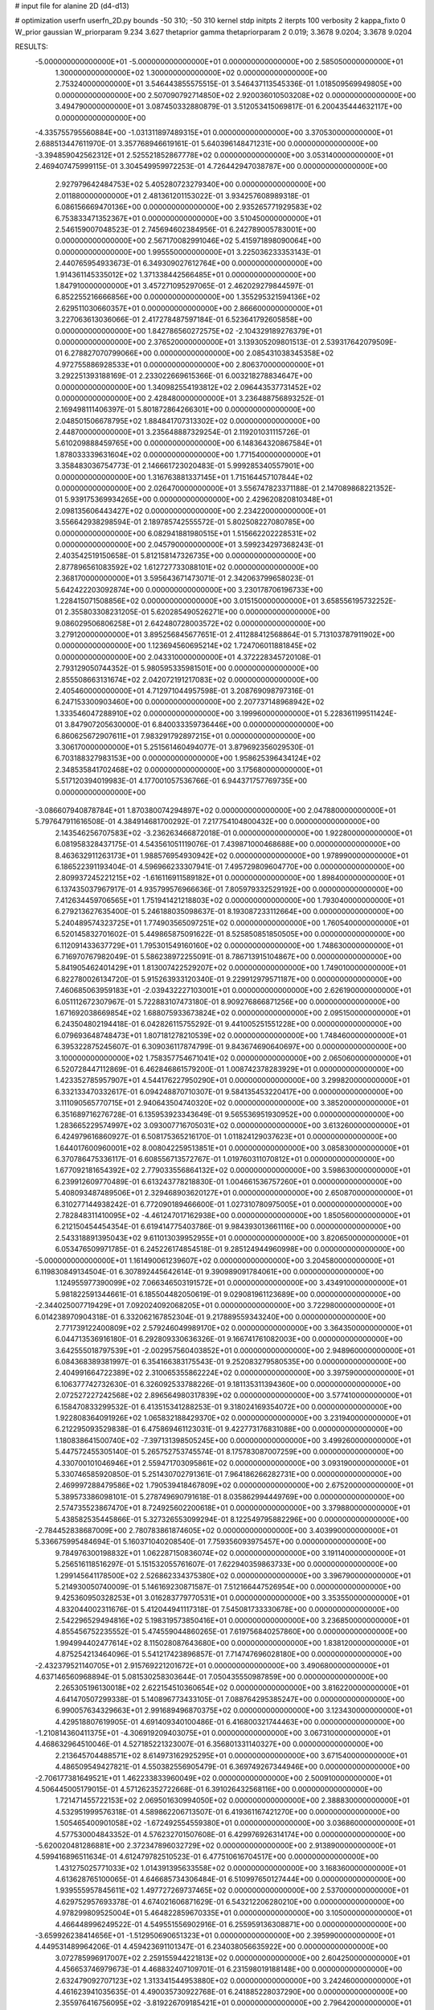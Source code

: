 # input file for alanine 2D (d4-d13)

# optimization
userfn       userfn_2D.py
bounds       -50 310; -50 310
kernel       stdp
initpts      2
iterpts      100
verbosity    2
kappa_fixto  0
W_prior      gaussian
W_priorparam 9.234 3.627
thetaprior gamma
thetapriorparam 2 0.019; 3.3678 9.0204; 3.3678 9.0204

RESULTS:
 -5.000000000000000E+01 -5.000000000000000E+01  0.000000000000000E+00       2.585050000000000E+01
  1.300000000000000E+02  1.300000000000000E+02  0.000000000000000E+00       2.753240000000000E+01       3.546443855575515E-01  3.546437113545336E-01       1.018509569949805E+00  0.000000000000000E+00
  2.507090792714850E+02  2.920036010503208E+02  0.000000000000000E+00       3.494790000000000E+01       3.087450332880879E-01  3.512053415069817E-01       6.200435444632117E+00  0.000000000000000E+00
 -4.335755795560884E+00 -1.031311897489315E+01  0.000000000000000E+00       3.370530000000000E+01       2.688513447611970E-01  3.357768946619161E-01       5.640396148471231E+00  0.000000000000000E+00
 -3.394859042562312E+01  2.525521852867778E+02  0.000000000000000E+00       3.053140000000000E+01       2.469407475999115E-01  3.304549959972253E-01       4.726442947038787E+00  0.000000000000000E+00
  2.927979642484753E+02  5.405280723279340E+00  0.000000000000000E+00       2.011880000000000E+01       2.481361201153022E-01  3.934257608989318E-01       6.086156669470136E+00  0.000000000000000E+00
  2.935265771929583E+02  6.753833471352367E+01  0.000000000000000E+00       3.510450000000000E+01       2.546159007048523E-01  2.745694602384956E-01       6.242789005783001E+00  0.000000000000000E+00
  2.567170082991046E+02  5.415971898090064E+00  0.000000000000000E+00       1.995550000000000E+01       3.225036233353143E-01  2.440765954933673E-01       6.349309027612764E+00  0.000000000000000E+00
  1.914361145335012E+02  1.371338442566485E+01  0.000000000000000E+00       1.847910000000000E+01       3.457271095297065E-01  2.462029279844597E-01       6.852255216666856E+00  0.000000000000000E+00
  1.355295321594136E+02  2.629511030660357E+01  0.000000000000000E+00       2.866600000000000E+01       3.227063613036066E-01  2.417278487597184E-01       6.523641792605858E+00  0.000000000000000E+00
  1.842786560272575E+02 -2.104329189276379E+01  0.000000000000000E+00       2.376520000000000E+01       3.139305209801513E-01  2.539317642079509E-01       6.278827070799066E+00  0.000000000000000E+00
  2.085431038345358E+02  4.972755886928533E+01  0.000000000000000E+00       2.806370000000000E+01       3.292251393188169E-01  2.233022669615366E-01       6.003218278834647E+00  0.000000000000000E+00
  1.340982554193812E+02  2.096443537731452E+02  0.000000000000000E+00       2.428480000000000E+01       3.236488756893252E-01  2.169498111406397E-01       5.801872864266301E+00  0.000000000000000E+00
  2.048501506678795E+02  1.884841707313302E+02  0.000000000000000E+00       2.448700000000000E+01       3.235648887329254E-01  2.119201031115726E-01       5.610209888459765E+00  0.000000000000000E+00
  6.148364320867584E+01  1.878033339631604E+02  0.000000000000000E+00       1.771540000000000E+01       3.358483036754773E-01  2.146661723020483E-01       5.999285340557901E+00  0.000000000000000E+00
  1.316763881337145E+01  1.715164457107844E+02  0.000000000000000E+00       2.026470000000000E+01       3.556747823371188E-01  2.147089868221352E-01       5.939175369934265E+00  0.000000000000000E+00
  2.429620820810348E+01  2.098135606443427E+02  0.000000000000000E+00       2.234220000000000E+01       3.556642938298594E-01  2.189785742555572E-01       5.802508227080785E+00  0.000000000000000E+00
  6.082941881980515E+01  1.515662202228531E+02  0.000000000000000E+00       2.045790000000000E+01       3.599234297368243E-01  2.403542519150658E-01       5.812158147326735E+00  0.000000000000000E+00
  2.877896561083592E+02  1.612727733088101E+02  0.000000000000000E+00       2.368170000000000E+01       3.595643671473071E-01  2.342063799658023E-01       5.642422203092874E+00  0.000000000000000E+00
  3.230178706196733E+00  1.228415071508856E+02  0.000000000000000E+00       3.015150000000000E+01       3.658556195732252E-01  2.355803308231205E-01       5.620285490526271E+00  0.000000000000000E+00
  9.086029506806258E+01  2.642480728003572E+02  0.000000000000000E+00       3.279120000000000E+01       3.895256845677651E-01  2.411288412568864E-01       5.713103787911902E+00  0.000000000000000E+00
  1.123694560695214E+02  1.724706011881845E+02  0.000000000000000E+00       2.043310000000000E+01       4.372228345720108E-01  2.793129050744352E-01       5.980595335981501E+00  0.000000000000000E+00
  2.855508663131674E+02  2.042072191217083E+02  0.000000000000000E+00       2.405460000000000E+01       4.712971044957598E-01  3.208769098797316E-01       6.247153300903460E+00  0.000000000000000E+00
  2.207737148968942E+02  1.333546047288910E+02  0.000000000000000E+00       3.199960000000000E+01       5.228361199511424E-01  3.847907205630000E-01       6.840033359736446E+00  0.000000000000000E+00
  6.860625672907611E+01  7.983291792897215E+01  0.000000000000000E+00       3.306170000000000E+01       5.251561460494077E-01  3.879692356029530E-01       6.703188327983153E+00  0.000000000000000E+00
  1.958625396434124E+02  2.348535841702468E+02  0.000000000000000E+00       3.175680000000000E+01       5.517120394019983E-01  4.177001057536766E-01       6.944371757769735E+00  0.000000000000000E+00
 -3.086607940878784E+01  1.870380074294897E+02  0.000000000000000E+00       2.047880000000000E+01       5.797647911616508E-01  4.384914681700292E-01       7.217754104800432E+00  0.000000000000000E+00
  2.143546256707583E+02 -3.236263466872018E-01  0.000000000000000E+00       1.922800000000000E+01       6.081958328437175E-01  4.543561051119076E-01       7.439871000468688E+00  0.000000000000000E+00
  8.463632911263173E+01  1.988576954930942E+02  0.000000000000000E+00       1.978990000000000E+01       6.186522391193404E-01  4.596966233307941E-01       7.495729809604770E+00  0.000000000000000E+00
  2.809937245221215E+02 -1.616116911589182E+01  0.000000000000000E+00       1.898400000000000E+01       6.137435037967917E-01  4.935799576966636E-01       7.805979332529192E+00  0.000000000000000E+00
  7.412634459706565E+01  1.751941421218803E+02  0.000000000000000E+00       1.793040000000000E+01       6.279213627635400E-01  5.246188035098637E-01       8.193087233112664E+00  0.000000000000000E+00
  5.240489574323725E+01  1.774903565097251E+02  0.000000000000000E+00       1.760540000000000E+01       6.520145832701602E-01  5.449865875091622E-01       8.525850851850505E+00  0.000000000000000E+00
  6.112091433637729E+01  1.795301549160160E+02  0.000000000000000E+00       1.748630000000000E+01       6.716970767982049E-01  5.586238972255091E-01       8.786713915104867E+00  0.000000000000000E+00
  5.841905462401429E+01  1.813007422529207E+02  0.000000000000000E+00       1.749010000000000E+01       6.822780026134720E-01  5.915263933120340E-01       9.229912979571187E+00  0.000000000000000E+00
  7.460685063959183E+01 -2.039432227103001E+01  0.000000000000000E+00       2.626190000000000E+01       6.051112672307967E-01  5.722883107473180E-01       8.909276866871256E+00  0.000000000000000E+00
  1.671692038669854E+02  1.688075933673824E+02  0.000000000000000E+00       2.095150000000000E+01       6.243504802194418E-01  6.042826115755292E-01       9.441005251551228E+00  0.000000000000000E+00
  6.079693648748473E+01  1.807181278210539E+02  0.000000000000000E+00       1.748460000000000E+01       6.395322875245607E-01  6.309036117874799E-01       9.843674690640697E+00  0.000000000000000E+00
  3.100000000000000E+02  1.758357754671041E+02  0.000000000000000E+00       2.065060000000000E+01       6.520728447112869E-01  6.462846861579200E-01       1.008742378283929E+01  0.000000000000000E+00
  1.423352785957907E+01  4.544176227950290E+01  0.000000000000000E+00       3.299820000000000E+01       6.332133470332617E-01  6.094248870710307E-01       9.584135453220417E+00  0.000000000000000E+00
  3.111090565770715E+01  2.940643504740320E+02  0.000000000000000E+00       3.385200000000000E+01       6.351689716276728E-01  6.135953923343649E-01       9.565536951930952E+00  0.000000000000000E+00
  1.283665229574997E+02  3.093007716705031E+02  0.000000000000000E+00       3.613260000000000E+01       6.424979616860927E-01  6.508175365216170E-01       1.011824129037623E+01  0.000000000000000E+00
  1.644017600960001E+02  8.008042259513851E+01  0.000000000000000E+00       3.085830000000000E+01       6.370786475336117E-01  6.608556713572767E-01       1.019760311070812E+01  0.000000000000000E+00
  1.677092181654392E+02  2.779033556864132E+02  0.000000000000000E+00       3.598630000000000E+01       6.239912609770489E-01  6.613243778218830E-01       1.004661536757260E+01  0.000000000000000E+00
  5.408093487489506E+01  2.329468903620127E+01  0.000000000000000E+00       2.650870000000000E+01       6.310277144938242E-01  6.772090189466600E-01       1.027310780975005E+01  0.000000000000000E+00
  2.782848311410095E+02 -4.461247017162938E+00  0.000000000000000E+00       1.850560000000000E+01       6.212150454454354E-01  6.619414775403786E-01       9.984393013661116E+00  0.000000000000000E+00
  2.543318891395043E+02  9.611013039952955E+01  0.000000000000000E+00       3.820650000000000E+01       6.053476509971785E-01  6.245226174854518E-01       9.285124944960998E+00  0.000000000000000E+00
 -5.000000000000000E+01  1.161490061239607E+02  0.000000000000000E+00       3.204580000000000E+01       6.119830849134504E-01  6.307892445642614E-01       9.390989091784061E+00  0.000000000000000E+00
  1.124955977390099E+02  7.066346503191572E+01  0.000000000000000E+00       3.434910000000000E+01       5.981822591344661E-01  6.185504482050619E-01       9.029081961123689E+00  0.000000000000000E+00
 -2.344025007719429E+01  7.092024092068205E+01  0.000000000000000E+00       3.722980000000000E+01       6.014238970904318E-01  6.332062167852304E-01       9.217889559343240E+00  0.000000000000000E+00
  2.771739122400809E+02  2.579246049989170E+02  0.000000000000000E+00       3.364350000000000E+01       6.044713536916180E-01  6.292809330636326E-01       9.166741761082003E+00  0.000000000000000E+00
  3.642555018797539E+01 -2.002957560403852E+01  0.000000000000000E+00       2.948960000000000E+01       6.084368389381997E-01  6.354166383175543E-01       9.252083279580535E+00  0.000000000000000E+00
  2.404991664722389E+02  2.310065355862224E+02  0.000000000000000E+00       3.397590000000000E+01       6.106377742732630E-01  6.326092533788226E-01       9.181135311394360E+00  0.000000000000000E+00
  2.072527227242568E+02  2.896564980317839E+02  0.000000000000000E+00       3.577410000000000E+01       6.158470833299532E-01  6.413515341288253E-01       9.318024169354072E+00  0.000000000000000E+00
  1.922808364091926E+02  1.065832188429370E+02  0.000000000000000E+00       3.231940000000000E+01       6.212295093529838E-01  6.475869461123031E-01       9.422773176831088E+00  0.000000000000000E+00
  1.180838641500740E+02 -7.397131398505245E+00  0.000000000000000E+00       3.499260000000000E+01       5.447572455305140E-01  5.265752753745574E-01       8.175783087007259E+00  0.000000000000000E+00
  4.330700101046946E+01  2.559471703095861E+02  0.000000000000000E+00       3.093190000000000E+01       5.330746585920850E-01  5.251430702791361E-01       7.964186266282731E+00  0.000000000000000E+00
  2.469997288479586E+02  1.790539418467809E+02  0.000000000000000E+00       2.675200000000000E+01       5.389573386098101E-01  5.278749690791618E-01       8.035862994449769E+00  0.000000000000000E+00
  2.574735523867470E+01  8.724925602200618E+01  0.000000000000000E+00       3.379880000000000E+01       5.438582535445866E-01  5.327326553099294E-01       8.122549795882296E+00  0.000000000000000E+00
 -2.784452838687009E+00  2.780783861874605E+02  0.000000000000000E+00       3.403990000000000E+01       5.336675995484694E-01  5.160371040208540E-01       7.759356093975457E+00  0.000000000000000E+00
  9.784976300198832E+01  1.062287150836074E+02  0.000000000000000E+00       3.191140000000000E+01       5.256516118516297E-01  5.151532055761607E-01       7.622940359863733E+00  0.000000000000000E+00
  1.299145641178500E+02  2.526862334375380E+02  0.000000000000000E+00       3.396790000000000E+01       5.214930050740009E-01  5.146169230871587E-01       7.512166447526954E+00  0.000000000000000E+00
  9.425360950328253E+01  3.016283779770531E+01  0.000000000000000E+00       3.353550000000000E+01       4.832044002311676E-01  5.412044941117318E-01       7.545081733330678E+00  0.000000000000000E+00
  2.542296529494816E+02  5.198319573850416E+01  0.000000000000000E+00       3.236850000000000E+01       4.855456752235552E-01  5.474559044860265E-01       7.619756840257860E+00  0.000000000000000E+00
  1.994994402477614E+02  8.115028087643680E+00  0.000000000000000E+00       1.838120000000000E+01       4.875254213464096E-01  5.541217423896857E-01       7.714747696028180E+00  0.000000000000000E+00
 -2.432379521140705E+01  2.915769221201672E+01  0.000000000000000E+00       3.490680000000000E+01       4.637146560968894E-01  5.081530258303644E-01       7.050435550987859E+00  0.000000000000000E+00
  2.265305196130018E+02  2.622154510360654E+02  0.000000000000000E+00       3.816220000000000E+01       4.641470507299338E-01  5.140896773433105E-01       7.088764295385247E+00  0.000000000000000E+00
  6.990057634329663E+01  2.991689496870375E+02  0.000000000000000E+00       3.123430000000000E+01       4.429518807619905E-01  4.691409340100486E-01       6.416800321744463E+00  0.000000000000000E+00
 -1.210814360411375E+01 -4.306919209403075E+01  0.000000000000000E+00       3.067310000000000E+01       4.468632964510046E-01  4.527185221323007E-01       6.356801331140327E+00  0.000000000000000E+00
  2.213645704488571E+02  8.614973162925295E+01  0.000000000000000E+00       3.671540000000000E+01       4.486509549427821E-01  4.550382556905479E-01       6.369749267344946E+00  0.000000000000000E+00
 -2.706177381649521E+01  1.462233833960049E+02  0.000000000000000E+00       2.500910000000000E+01       4.506445005179015E-01  4.571262352722668E-01       6.391026432568116E+00  0.000000000000000E+00
  1.721471455722153E+02  2.069501630994050E+02  0.000000000000000E+00       2.388830000000000E+01       4.532951999576318E-01  4.589862206713507E-01       6.419361167421270E+00  0.000000000000000E+00
  1.505465400901058E+02 -1.672492554559380E+01  0.000000000000000E+00       3.036860000000000E+01       4.577530004843352E-01  4.576232701507608E-01       6.429976926314174E+00  0.000000000000000E+00
 -5.620020481286881E+00  2.372347896032729E+02  0.000000000000000E+00       2.913890000000000E+01       4.599416896511634E-01  4.612479782510523E-01       6.477510616704517E+00  0.000000000000000E+00
  1.431275025771033E+02  1.014391395633558E+02  0.000000000000000E+00       3.168360000000000E+01       4.613628765100065E-01  4.646685734306484E-01       6.510997650127444E+00  0.000000000000000E+00
  1.939555957845611E+02  1.497727269737465E+02  0.000000000000000E+00       2.537000000000000E+01       4.629752957693378E-01  4.674021606871629E-01       6.543212206280210E+00  0.000000000000000E+00
  4.978299809525004E+01  5.464822859670335E+01  0.000000000000000E+00       3.105000000000000E+01       4.466448996249522E-01  4.549551556902916E-01       6.255959136308871E+00  0.000000000000000E+00
 -3.659926238414656E+01 -1.512950690651323E+01  0.000000000000000E+00       2.395990000000000E+01       4.449531489964206E-01  4.459423691101347E-01       6.234038056635922E+00  0.000000000000000E+00
  3.072785996917007E+02  2.259155944221813E+02  0.000000000000000E+00       2.604250000000000E+01       4.456653746979673E-01  4.468832407109701E-01       6.231598019188148E+00  0.000000000000000E+00
  2.632479092707123E+02  1.313341544953880E+02  0.000000000000000E+00       3.242460000000000E+01       4.461623941035635E-01  4.490035730922768E-01       6.241885228037290E+00  0.000000000000000E+00
  2.355976416756095E+02 -3.819226709185421E+01  0.000000000000000E+00       2.796420000000000E+01       4.477449359444625E-01  4.523015754301967E-01       6.283040660396106E+00  0.000000000000000E+00
  9.853146401421742E+01 -4.507951968939054E+01  0.000000000000000E+00       3.204980000000000E+01       4.432673447851464E-01  4.493437605558201E-01       6.210214984741155E+00  0.000000000000000E+00
  1.163291701279095E+02  2.822216306708056E+02  0.000000000000000E+00       3.611780000000000E+01       4.463014637089147E-01  4.477437063831029E-01       6.207418270005872E+00  0.000000000000000E+00
  1.646919991376831E+02  1.305091927712113E+02  0.000000000000000E+00       2.679110000000000E+01       4.467896460304827E-01  4.502547310149529E-01       6.226772046420248E+00  0.000000000000000E+00
  4.628256207483712E+01  1.105621418535758E+02  0.000000000000000E+00       2.971180000000000E+01       4.468543131425890E-01  4.556268812810402E-01       6.280583525294140E+00  0.000000000000000E+00
  1.687452480783450E+02  3.085338642379396E+02  0.000000000000000E+00       3.332440000000000E+01       4.456675287236995E-01  4.560528897615886E-01       6.262859174341354E+00  0.000000000000000E+00
 -2.127754454981467E+01  1.024630166299151E+02  0.000000000000000E+00       3.487840000000000E+01       4.469334718523291E-01  4.588221894721601E-01       6.296841104498105E+00  0.000000000000000E+00
  2.925851477305607E+02  2.826066134162681E+02  0.000000000000000E+00       3.114070000000000E+01       4.440043297354333E-01  4.396450762385117E-01       6.022483593344065E+00  0.000000000000000E+00
  1.490134448729443E+02  5.368979041686270E+01  0.000000000000000E+00       2.840390000000000E+01       4.486506666472556E-01  4.129253130009070E-01       5.792904032670969E+00  0.000000000000000E+00
  1.610135442398725E+02  2.393509546225430E+02  0.000000000000000E+00       3.109770000000000E+01       4.507758744609604E-01  4.140748679235057E-01       5.814892761633785E+00  0.000000000000000E+00
  2.879042720286145E+02  3.893982179090769E+01  0.000000000000000E+00       2.883520000000000E+01       4.493355912616959E-01  4.168379205358753E-01       5.814726105954524E+00  0.000000000000000E+00
  7.221077396595670E+01  2.361198885672529E+02  0.000000000000000E+00       2.676460000000000E+01       4.493313529115525E-01  4.167752003967732E-01       5.804331282570709E+00  0.000000000000000E+00
  2.253297724484076E+01  1.305453678177883E+01  0.000000000000000E+00       2.997340000000000E+01       4.361940716082369E-01  4.012078554773362E-01       5.548490430264790E+00  0.000000000000000E+00
  2.295606443672831E+02  1.588492130323839E+02  0.000000000000000E+00       2.820220000000000E+01       4.364281315691299E-01  4.032473353199853E-01       5.558304344314426E+00  0.000000000000000E+00
  2.296345813293234E+02  3.084524366601389E+01  0.000000000000000E+00       2.487730000000000E+01       4.343585193966051E-01  4.067148787358532E-01       5.562467361074322E+00  0.000000000000000E+00
  2.845932719272037E+02  1.002521392604260E+02  0.000000000000000E+00       3.567980000000000E+01       4.366379037443943E-01  4.070086306426543E-01       5.574816051900338E+00  0.000000000000000E+00
  2.227106823360154E+02  2.098217003983110E+02  0.000000000000000E+00       2.930160000000000E+01       4.349986636640054E-01  4.082902579021075E-01       5.554586012580795E+00  0.000000000000000E+00
  1.090381272146723E+02  2.325944404919009E+02  0.000000000000000E+00       2.864930000000000E+01       4.373042984375406E-01  4.084441232936429E-01       5.570828763110735E+00  0.000000000000000E+00
 -3.047865137450779E+01  2.883660445405881E+02  0.000000000000000E+00       3.102810000000000E+01       4.383979731207880E-01  4.100402810563581E-01       5.589900075200951E+00  0.000000000000000E+00
  2.419141625078045E+01  2.405921367266573E+02  0.000000000000000E+00       2.919940000000000E+01       4.400044810853919E-01  4.109901904893780E-01       5.608491552358722E+00  0.000000000000000E+00
  1.902630226671763E+02  6.353341507586094E+00  0.000000000000000E+00       1.833080000000000E+01       4.406118683707621E-01  4.116325069852965E-01       5.621796553416488E+00  0.000000000000000E+00
  8.216822123076189E+01  5.403985849636799E+01  0.000000000000000E+00       3.344170000000000E+01       4.375052648614955E-01  4.108038069642256E-01       5.573291468410662E+00  0.000000000000000E+00
  2.713401281196417E+02 -5.000000000000000E+01  0.000000000000000E+00       2.791480000000000E+01       4.291670998216161E-01  4.171772787737643E-01       5.558964175857038E+00  0.000000000000000E+00